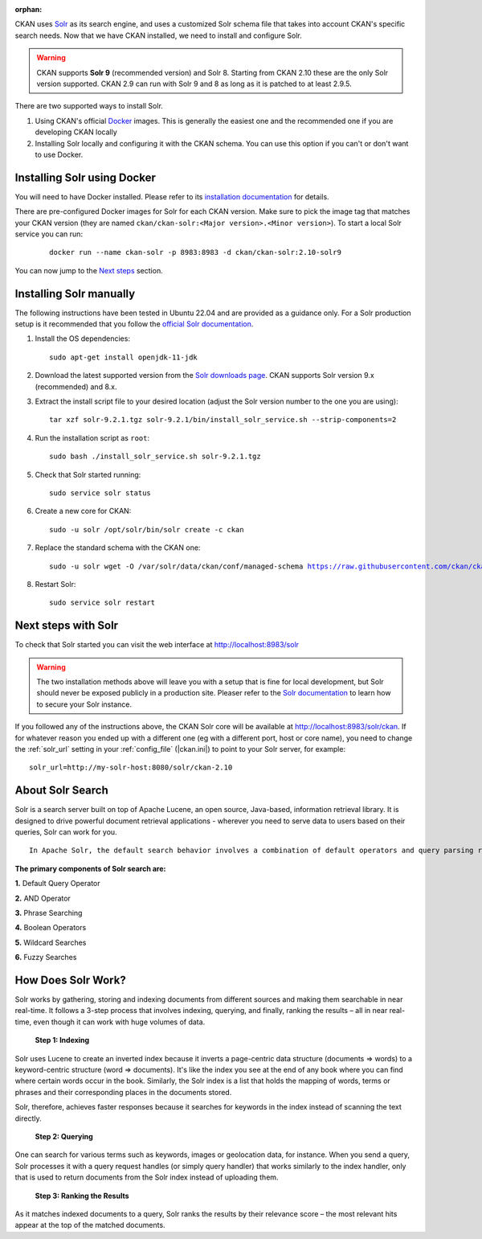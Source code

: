:orphan:

CKAN uses Solr_ as its search engine, and uses a customized Solr schema file
that takes into account CKAN's specific search needs. Now that we have CKAN
installed, we need to install and configure Solr.


.. warning:: CKAN supports **Solr 9** (recommended version) and Solr 8. Starting from CKAN 2.10 these are the only Solr version supported. CKAN 2.9 can run with Solr 9 and 8 as long as it is patched to at least 2.9.5.


There are two supported ways to install Solr.

1. Using CKAN's official Docker_ images. This is generally the easiest one and the recommended one if you are developing CKAN locally
2. Installing Solr locally and configuring it with the CKAN schema. You can use this option if you can't or don't want to use Docker.


Installing Solr using Docker
============================

You will need to have Docker installed. Please refer to its `installation documentation <https://docs.docker.com/engine/install/>`_ for details.

There are pre-configured Docker images for Solr for each CKAN version. Make sure to pick the image tag that matches your CKAN version (they are named ``ckan/ckan-solr:<Major version>.<Minor version>``). To start a local Solr service you can run:

   .. parsed-literal::

    docker run --name ckan-solr -p 8983:8983 -d ckan/ckan-solr:2.10-solr9

You can now jump to the `Next steps <#next-steps-with-solr>`_ section.

Installing Solr manually
========================

The following instructions have been tested in Ubuntu 22.04 and are provided as a guidance only. For a Solr production setup is it recommended that you
follow the `official Solr documentation <https://solr.apache.org/guide/solr/latest/deployment-guide/taking-solr-to-production.html>`_.


#. Install the OS dependencies::

      sudo apt-get install openjdk-11-jdk

#. Download the latest supported version from the `Solr downloads page <https://solr.apache.org/downloads.html>`_. CKAN supports Solr version 9.x (recommended) and 8.x.

#. Extract the install script file to your desired location (adjust the Solr version number to the one you are using)::

    tar xzf solr-9.2.1.tgz solr-9.2.1/bin/install_solr_service.sh --strip-components=2

#. Run the installation script as ``root``::

    sudo bash ./install_solr_service.sh solr-9.2.1.tgz

#. Check that Solr started running::

    sudo service solr status

#. Create a new core for CKAN::

    sudo -u solr /opt/solr/bin/solr create -c ckan

#. Replace the standard schema with the CKAN one:

   .. parsed-literal::

    sudo -u solr wget -O /var/solr/data/ckan/conf/managed-schema https://raw.githubusercontent.com/ckan/ckan/dev-v2.10/ckan/config/solr/schema.xml


#. Restart Solr::

    sudo service solr restart


Next steps with Solr
====================

To check that Solr started you can visit the web interface at http://localhost:8983/solr

.. warning:: The two installation methods above will leave you with a setup that is fine for local development, but Solr should never be exposed publicly in a production site. Pleaser refer to the `Solr documentation <https://solr.apache.org/guide/securing-solr.html>`_ to learn how to secure your Solr instance.


If you followed any of the instructions above, the CKAN Solr core will be available at http://localhost:8983/solr/ckan. If for whatever reason you ended up with a different one (eg with a different port, host or core name), you need to change the :ref:`solr_url` setting in your :ref:`config_file` (|ckan.ini|) to point to your Solr server, for example::

       solr_url=http://my-solr-host:8080/solr/ckan-2.10


.. _Solr: https://solr.apache.org/
.. _Docker: https://www.docker.com/

About Solr Search
====================

Solr is a search server built on top of Apache Lucene, an open source, Java-based, information retrieval library. It is designed to drive powerful document retrieval applications - wherever you need to serve data to users based on their queries, Solr can work for you.
::

 In Apache Solr, the default search behavior involves a combination of default operators and query parsing rules.

**The primary components of Solr search are:**

**1.** Default Query Operator

**2.** AND Operator

**3.** Phrase Searching

**4.** Boolean Operators

**5.** Wildcard Searches

**6.** Fuzzy Searches

 
How Does Solr Work?
====================

Solr works by gathering, storing and indexing documents from different sources and making them searchable in near real-time. It follows a 3-step process that involves indexing, querying, and finally, ranking the results – all in near real-time, even though it can work with huge volumes of data.

 **Step 1: Indexing**

Solr uses Lucene to create an inverted index because it inverts a page-centric data structure (documents ⇒ words) to a keyword-centric structure (word ⇒ documents). It's like the index you see at the end of any book where you can find where certain words occur in the book. Similarly, the Solr index is a list that holds the mapping of words, terms or phrases and their corresponding places in the documents stored.

Solr, therefore, achieves faster responses because it searches for keywords in the index instead of scanning the text directly.

 **Step 2: Querying**

One can search for various terms such as keywords, images or geolocation data, for instance. When you send a query, Solr processes it with a query request handles (or simply query handler) that works similarly to the index handler, only that is used to return documents from the Solr index instead of uploading them.

 **Step 3: Ranking the Results**

As it matches indexed documents to a query, Solr ranks the results by their relevance score – the most relevant hits appear at the top of the matched documents.
